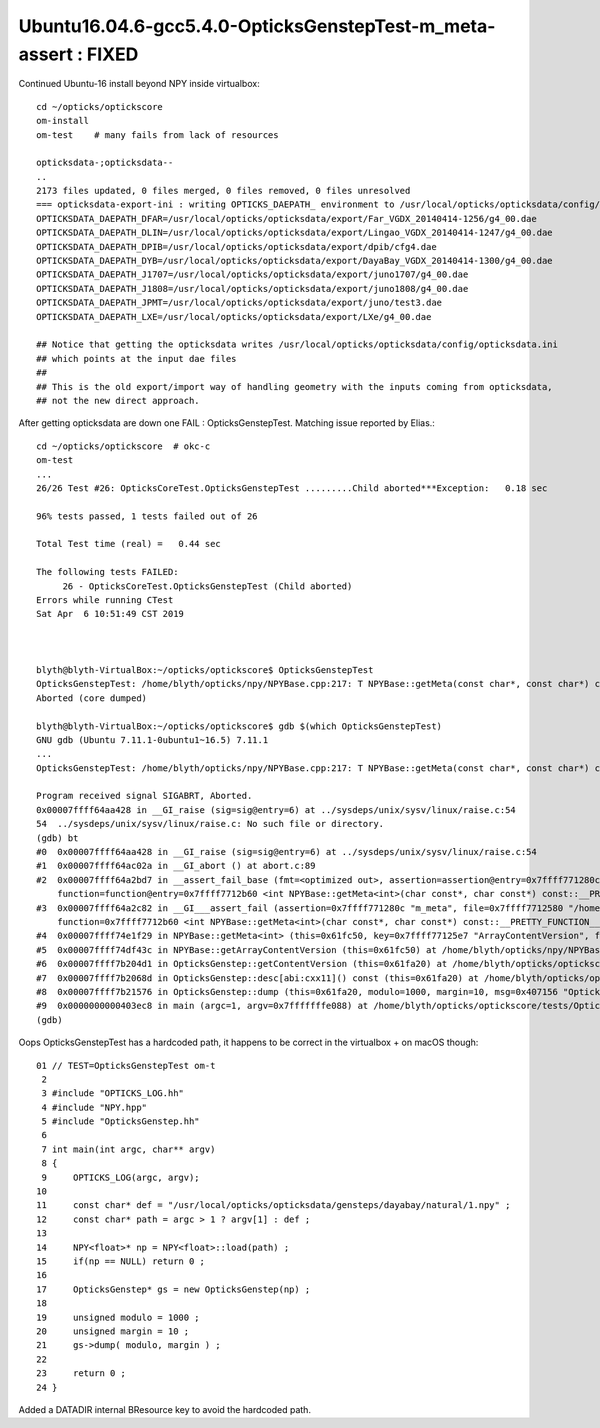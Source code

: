 Ubuntu16.04.6-gcc5.4.0-OpticksGenstepTest-m_meta-assert  : FIXED
====================================================================

Continued Ubuntu-16 install beyond NPY inside virtualbox::

    cd ~/opticks/optickscore
    om-install
    om-test    # many fails from lack of resources

    opticksdata-;opticksdata--
    ..
    2173 files updated, 0 files merged, 0 files removed, 0 files unresolved                                                                                                                                                             
    === opticksdata-export-ini : writing OPTICKS_DAEPATH_ environment to /usr/local/opticks/opticksdata/config/opticksdata.ini
    OPTICKSDATA_DAEPATH_DFAR=/usr/local/opticks/opticksdata/export/Far_VGDX_20140414-1256/g4_00.dae
    OPTICKSDATA_DAEPATH_DLIN=/usr/local/opticks/opticksdata/export/Lingao_VGDX_20140414-1247/g4_00.dae
    OPTICKSDATA_DAEPATH_DPIB=/usr/local/opticks/opticksdata/export/dpib/cfg4.dae
    OPTICKSDATA_DAEPATH_DYB=/usr/local/opticks/opticksdata/export/DayaBay_VGDX_20140414-1300/g4_00.dae
    OPTICKSDATA_DAEPATH_J1707=/usr/local/opticks/opticksdata/export/juno1707/g4_00.dae
    OPTICKSDATA_DAEPATH_J1808=/usr/local/opticks/opticksdata/export/juno1808/g4_00.dae
    OPTICKSDATA_DAEPATH_JPMT=/usr/local/opticks/opticksdata/export/juno/test3.dae
    OPTICKSDATA_DAEPATH_LXE=/usr/local/opticks/opticksdata/export/LXe/g4_00.dae

    ## Notice that getting the opticksdata writes /usr/local/opticks/opticksdata/config/opticksdata.ini
    ## which points at the input dae files
    ##
    ## This is the old export/import way of handling geometry with the inputs coming from opticksdata, 
    ## not the new direct approach. 


After getting opticksdata are down one FAIL : OpticksGenstepTest. Matching issue reported by Elias.:: 

    cd ~/opticks/optickscore  # okc-c
    om-test
    ...
    26/26 Test #26: OpticksCoreTest.OpticksGenstepTest .........Child aborted***Exception:   0.18 sec

    96% tests passed, 1 tests failed out of 26

    Total Test time (real) =   0.44 sec

    The following tests FAILED:
         26 - OpticksCoreTest.OpticksGenstepTest (Child aborted)
    Errors while running CTest
    Sat Apr  6 10:51:49 CST 2019



    blyth@blyth-VirtualBox:~/opticks/optickscore$ OpticksGenstepTest
    OpticksGenstepTest: /home/blyth/opticks/npy/NPYBase.cpp:217: T NPYBase::getMeta(const char*, const char*) const [with T = int]: Assertion \`m_meta\' failed.
    Aborted (core dumped)

    blyth@blyth-VirtualBox:~/opticks/optickscore$ gdb $(which OpticksGenstepTest)
    GNU gdb (Ubuntu 7.11.1-0ubuntu1~16.5) 7.11.1
    ...
    OpticksGenstepTest: /home/blyth/opticks/npy/NPYBase.cpp:217: T NPYBase::getMeta(const char*, const char*) const [with T = int]: Assertion \`m_meta\' failed.

    Program received signal SIGABRT, Aborted.
    0x00007ffff64aa428 in __GI_raise (sig=sig@entry=6) at ../sysdeps/unix/sysv/linux/raise.c:54
    54  ../sysdeps/unix/sysv/linux/raise.c: No such file or directory.
    (gdb) bt
    #0  0x00007ffff64aa428 in __GI_raise (sig=sig@entry=6) at ../sysdeps/unix/sysv/linux/raise.c:54
    #1  0x00007ffff64ac02a in __GI_abort () at abort.c:89
    #2  0x00007ffff64a2bd7 in __assert_fail_base (fmt=<optimized out>, assertion=assertion@entry=0x7ffff771280c "m_meta", file=file@entry=0x7ffff7712580 "/home/blyth/opticks/npy/NPYBase.cpp", line=line@entry=217, 
        function=function@entry=0x7ffff7712b60 <int NPYBase::getMeta<int>(char const*, char const*) const::__PRETTY_FUNCTION__> "T NPYBase::getMeta(const char*, const char*) const [with T = int]") at assert.c:92
    #3  0x00007ffff64a2c82 in __GI___assert_fail (assertion=0x7ffff771280c "m_meta", file=0x7ffff7712580 "/home/blyth/opticks/npy/NPYBase.cpp", line=217, 
        function=0x7ffff7712b60 <int NPYBase::getMeta<int>(char const*, char const*) const::__PRETTY_FUNCTION__> "T NPYBase::getMeta(const char*, const char*) const [with T = int]") at assert.c:101
    #4  0x00007ffff74e1f29 in NPYBase::getMeta<int> (this=0x61fc50, key=0x7ffff77125e7 "ArrayContentVersion", fallback=0x7ffff77125cc "0") at /home/blyth/opticks/npy/NPYBase.cpp:217
    #5  0x00007ffff74df43c in NPYBase::getArrayContentVersion (this=0x61fc50) at /home/blyth/opticks/npy/NPYBase.cpp:228
    #6  0x00007ffff7b204d1 in OpticksGenstep::getContentVersion (this=0x61fa20) at /home/blyth/opticks/optickscore/OpticksGenstep.cc:30
    #7  0x00007ffff7b2068d in OpticksGenstep::desc[abi:cxx11]() const (this=0x61fa20) at /home/blyth/opticks/optickscore/OpticksGenstep.cc:46
    #8  0x00007ffff7b21576 in OpticksGenstep::dump (this=0x61fa20, modulo=1000, margin=10, msg=0x407156 "OpticksGenstep::dump") at /home/blyth/opticks/optickscore/OpticksGenstep.cc:164
    #9  0x0000000000403ec8 in main (argc=1, argv=0x7fffffffe088) at /home/blyth/opticks/optickscore/tests/OpticksGenstepTest.cc:21
    (gdb) 




Oops OpticksGenstepTest has a hardcoded path, it happens to be correct in the virtualbox + on macOS though::

     01 // TEST=OpticksGenstepTest om-t
      2 
      3 #include "OPTICKS_LOG.hh"
      4 #include "NPY.hpp"
      5 #include "OpticksGenstep.hh"
      6 
      7 int main(int argc, char** argv)
      8 {
      9     OPTICKS_LOG(argc, argv);
     10 
     11     const char* def = "/usr/local/opticks/opticksdata/gensteps/dayabay/natural/1.npy" ;
     12     const char* path = argc > 1 ? argv[1] : def ;
     13 
     14     NPY<float>* np = NPY<float>::load(path) ;
     15     if(np == NULL) return 0 ;
     16 
     17     OpticksGenstep* gs = new OpticksGenstep(np) ;
     18 
     19     unsigned modulo = 1000 ;
     20     unsigned margin = 10 ;
     21     gs->dump( modulo, margin ) ;
     22 
     23     return 0 ;
     24 }


Added a DATADIR internal BResource key to avoid the hardcoded path.


